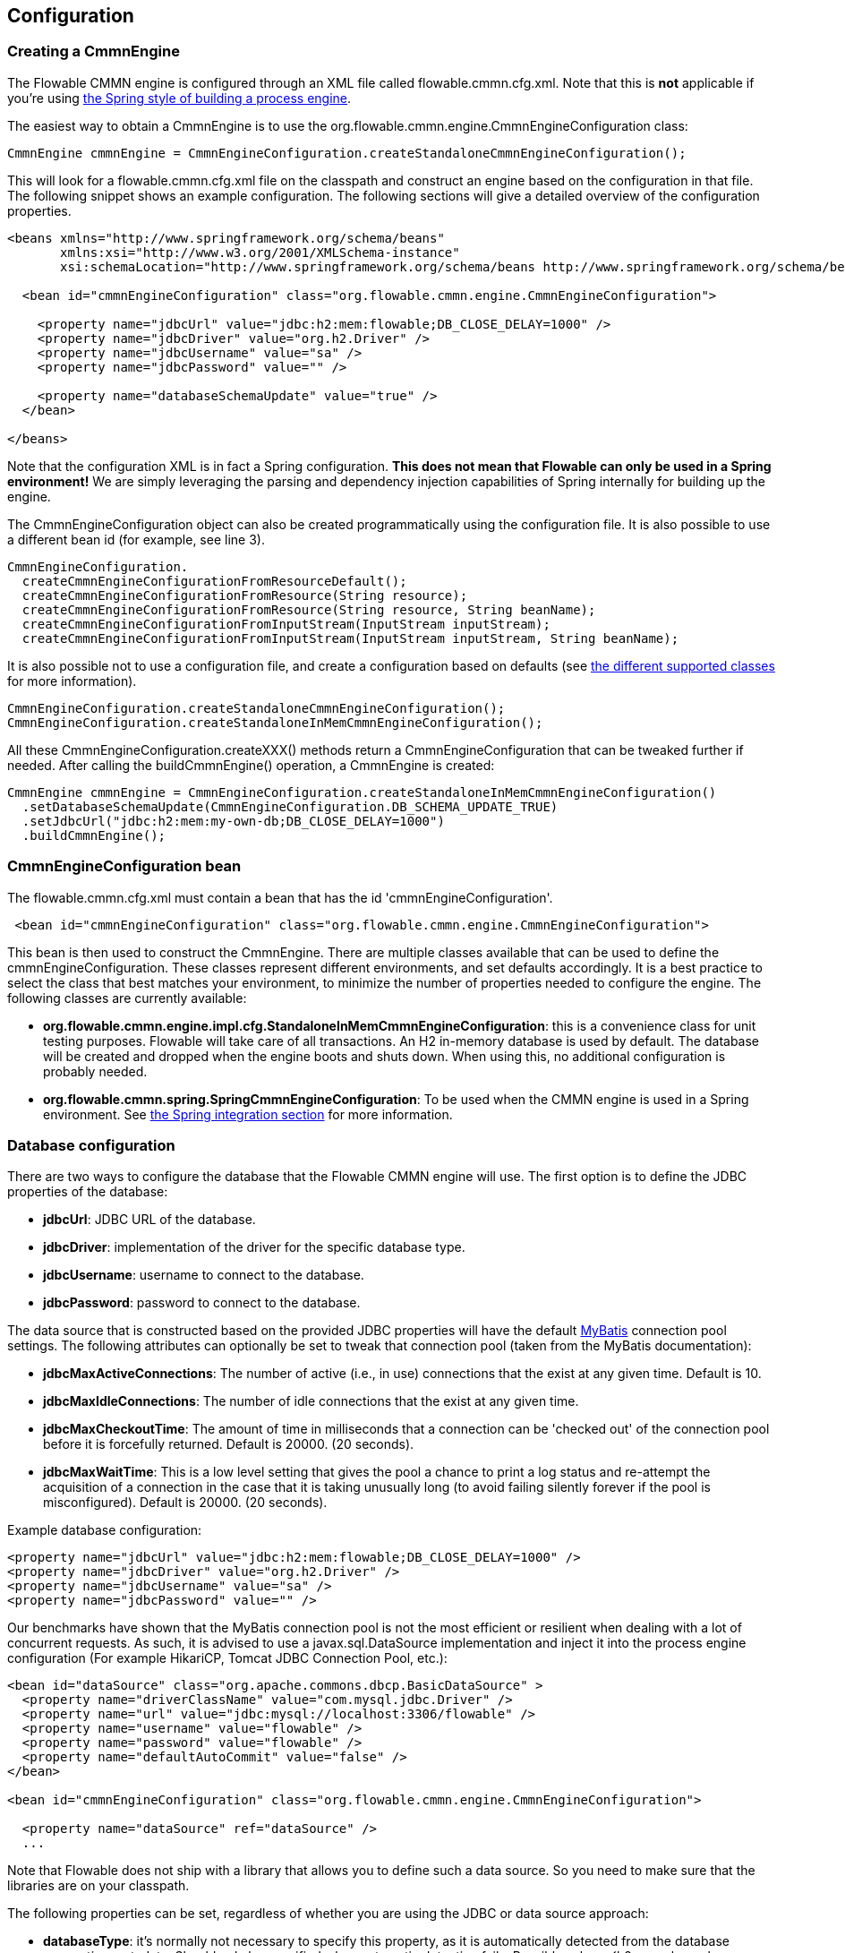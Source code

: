 
== Configuration

[[configuration]]

=== Creating a CmmnEngine


The Flowable CMMN engine is configured through an XML file called +flowable.cmmn.cfg.xml+. Note that this is *not* applicable if you're using <<springintegration,the Spring style of building a process engine>>.

The easiest way to obtain a +CmmnEngine+ is to use the +org.flowable.cmmn.engine.CmmnEngineConfiguration+ class:

[source,java,linenums]
----
CmmnEngine cmmnEngine = CmmnEngineConfiguration.createStandaloneCmmnEngineConfiguration();
----

This will look for a +flowable.cmmn.cfg.xml+ file on the classpath and construct an engine based on the configuration in that file. The following snippet shows an example configuration.  The following sections will give a detailed overview of the configuration properties.

[source,xml,linenums]
----
<beans xmlns="http://www.springframework.org/schema/beans"
       xmlns:xsi="http://www.w3.org/2001/XMLSchema-instance"
       xsi:schemaLocation="http://www.springframework.org/schema/beans http://www.springframework.org/schema/beans/spring-beans.xsd">

  <bean id="cmmnEngineConfiguration" class="org.flowable.cmmn.engine.CmmnEngineConfiguration">

    <property name="jdbcUrl" value="jdbc:h2:mem:flowable;DB_CLOSE_DELAY=1000" />
    <property name="jdbcDriver" value="org.h2.Driver" />
    <property name="jdbcUsername" value="sa" />
    <property name="jdbcPassword" value="" />

    <property name="databaseSchemaUpdate" value="true" />
  </bean>

</beans>
----

Note that the configuration XML is in fact a Spring configuration. *This does not mean that Flowable can only be used in a Spring environment!* We are simply leveraging the parsing and dependency injection capabilities of Spring internally for building up the engine.

The CmmnEngineConfiguration object can also be created programmatically using the configuration file. It is also possible to use a different bean id (for example, see line 3).

[source,java,linenums]
----
CmmnEngineConfiguration.
  createCmmnEngineConfigurationFromResourceDefault();
  createCmmnEngineConfigurationFromResource(String resource);
  createCmmnEngineConfigurationFromResource(String resource, String beanName);
  createCmmnEngineConfigurationFromInputStream(InputStream inputStream);
  createCmmnEngineConfigurationFromInputStream(InputStream inputStream, String beanName);
----


It is also possible not to use a configuration file, and create a configuration based on
defaults (see <<configurationClasses,the different supported classes>> for more information).

[source,java,linenums]
----
CmmnEngineConfiguration.createStandaloneCmmnEngineConfiguration();
CmmnEngineConfiguration.createStandaloneInMemCmmnEngineConfiguration();
----

All these +CmmnEngineConfiguration.createXXX()+ methods return a +CmmnEngineConfiguration+ that can be tweaked further if needed. After calling the +buildCmmnEngine()+ operation, a +CmmnEngine+ is created:

[source,java,linenums]
----
CmmnEngine cmmnEngine = CmmnEngineConfiguration.createStandaloneInMemCmmnEngineConfiguration()
  .setDatabaseSchemaUpdate(CmmnEngineConfiguration.DB_SCHEMA_UPDATE_TRUE)
  .setJdbcUrl("jdbc:h2:mem:my-own-db;DB_CLOSE_DELAY=1000")
  .buildCmmnEngine();
----



[[configurationRoot]]


=== CmmnEngineConfiguration bean


The +flowable.cmmn.cfg.xml+ must contain a bean that has the id +$$'cmmnEngineConfiguration'$$+.

[source,xml,linenums]
----
 <bean id="cmmnEngineConfiguration" class="org.flowable.cmmn.engine.CmmnEngineConfiguration">
----


This bean is then used to construct the +CmmnEngine+. There are multiple classes available that can be used to define the +cmmnEngineConfiguration+. These classes represent different environments, and set defaults accordingly. It is a best practice to select the class that best matches your environment, to minimize the number of properties needed to configure the engine. The following classes are currently available: [[configurationClasses]]

* *org.flowable.cmmn.engine.impl.cfg.StandaloneInMemCmmnEngineConfiguration*: this is a convenience class for unit testing purposes. Flowable will take care of all transactions. An H2 in-memory database is used by default. The database will be created and dropped when the engine boots and shuts down. When using this, no additional configuration is probably needed.
* *org.flowable.cmmn.spring.SpringCmmnEngineConfiguration*: To be used when the CMMN engine is used in a Spring environment.  See <<springintegration,the Spring integration section>> for more information.


[[databaseConfiguration]]

=== Database configuration


There are two ways to configure the database that the Flowable CMMN engine will use. The first option is to define the JDBC properties of the database:

* *jdbcUrl*: JDBC URL of the database.
* *jdbcDriver*: implementation of the driver for the specific database type.
* *jdbcUsername*: username to connect to the database.
* *jdbcPassword*: password to connect to the database.

The data source that is constructed based on the provided JDBC properties will have the default link:$$http://www.mybatis.org/$$[MyBatis] connection pool settings. The following attributes can optionally be set to tweak that connection pool (taken from the MyBatis documentation):

* *jdbcMaxActiveConnections*: The number of active (i.e., in use) connections that the exist at any given time. Default is 10.
* *jdbcMaxIdleConnections*: The number of idle connections that the exist at any given time.
* *jdbcMaxCheckoutTime*: The amount of time in milliseconds that a connection can be 'checked out' of the connection pool before it is forcefully returned. Default is 20000. (20 seconds).
* *jdbcMaxWaitTime*: This is a low level setting that gives the pool a chance to print a log status and re-attempt the acquisition of a connection in the case that it is taking unusually long (to avoid failing silently forever if the pool is misconfigured). Default is 20000. (20 seconds).

Example database configuration:

[source,xml,linenums]
----
<property name="jdbcUrl" value="jdbc:h2:mem:flowable;DB_CLOSE_DELAY=1000" />
<property name="jdbcDriver" value="org.h2.Driver" />
<property name="jdbcUsername" value="sa" />
<property name="jdbcPassword" value="" />
----

Our benchmarks have shown that the MyBatis connection pool is not the most efficient or resilient when dealing with a lot of concurrent requests. As such, it is advised to use a +javax.sql.DataSource+ implementation and inject it into the process engine configuration (For example HikariCP, Tomcat JDBC Connection Pool, etc.):

[source,xml,linenums]
----
<bean id="dataSource" class="org.apache.commons.dbcp.BasicDataSource" >
  <property name="driverClassName" value="com.mysql.jdbc.Driver" />
  <property name="url" value="jdbc:mysql://localhost:3306/flowable" />
  <property name="username" value="flowable" />
  <property name="password" value="flowable" />
  <property name="defaultAutoCommit" value="false" />
</bean>

<bean id="cmmnEngineConfiguration" class="org.flowable.cmmn.engine.CmmnEngineConfiguration">

  <property name="dataSource" ref="dataSource" />
  ...

----


Note that Flowable does not ship with a library that allows you to define such a data source. So you need to make sure that the libraries are on your classpath.

The following properties can be set, regardless of whether you are using the JDBC or data source approach:

* *databaseType*: it's normally not necessary to specify this property, as it is automatically detected from the database connection metadata. Should only be specified when automatic detection fails. Possible values: {h2, mysql, oracle, postgres, mssql, db2}. This setting will determine which create/drop scripts and queries will be used. See <<supporteddatabases,the 'supported databases' section>> for an overview of which types are supported.
* *databaseSchemaUpdate*: sets the strategy to handle the database schema on process engine boot and shutdown.
** +false+ (default): Checks the version of the DB schema against the library when the process engine is being created and throws an exception if the versions don't match.
** ++true++: Upon building the process engine, a check is performed and an update of the schema is performed if it is necessary. If the schema doesn't exist, it is created.
** ++create-drop++: Creates the schema when the process engine is being created and drops the schema when the process engine is being closed.


[[jndiDatasourceConfig]]

=== JNDI Datasource Configuration


By default, the database configuration for Flowable is contained within the db.properties files in the WEB-INF/classes of each web application. This isn't always ideal because it
requires users to either modify the db.properties in the Flowable source and recompile the WAR file, or explode the WAR and modify the db.properties on every deployment.

By using JNDI (Java Naming and Directory Interface) to obtain the database connection, the connection is fully managed by the Servlet Container and the configuration can be managed outside the WAR deployment. This also allows more control over the connection parameters than what is provided by the db.properties file.

[[jndi_configuration]]

==== Configuration

Configuration of the JNDI data source will differ depending on what servlet container application you are using. The instructions below will work for Tomcat, but for other container applications, please refer to the documentation for your container app.

If using Tomcat, the JNDI resource is configured within $CATALINA_BASE/conf/[enginename]/[hostname]/[warname].xml (for the Flowable UI this will usually be $CATALINA_BASE/conf/Catalina/localhost/flowable-app.xml). The default context is copied from the Flowable WAR file when the application is first deployed, so if it already exists, you will need to replace it. To change the JNDI resource so that the application connects to MySQL instead of H2, for example, change the file to the following:

[source,xml,linenums]
----
<?xml version="1.0" encoding="UTF-8"?>
    <Context antiJARLocking="true" path="/flowable-app">
        <Resource auth="Container"
            name="jdbc/flowableDB"
            type="javax.sql.DataSource"
            description="JDBC DataSource"
            url="jdbc:mysql://localhost:3306/flowable"
            driverClassName="com.mysql.jdbc.Driver"
            username="sa"
            password=""
            defaultAutoCommit="false"
            initialSize="5"
            maxWait="5000"
            maxActive="120"
            maxIdle="5"/>
        </Context>
----

==== JNDI properties

To configure a JNDI data source, use the following properties in the properties file for the Flowable UI:

* spring.datasource.jndi-name=: the JNDI name of the data source.
* datasource.jndi.resourceRef: Set whether the lookup occurs in a J2EE container, for example, the prefix "java:comp/env/" needs to be added if the JNDI name doesn't already contain it. Default is "true".

==== Custom properties

System properties can also be used in the +flowable.cmmn.cfg.xml+ by using them in the format `${propertyName:defaultValue}`.

[source,xml,linenums]
----
<property name="jdbcUrl" value="${jdbc.url:jdbc:h2:mem:flowable;DB_CLOSE_DELAY=1000}" />
<property name="jdbcDriver" value="${jdbc.driver:org.h2.Driver}" />
<property name="jdbcUsername" value="${jdbc.username:sa}" />
<property name="jdbcPassword" value="${jdbc.password:}" />
----

Using this configuration if the property `jdbc.url` is available then it would be used for the `jdbcUrl` of the `CmmnEngineConfiguration`.
Otherwise the value after the first `:` would be used.

It is also possible to define locations from where properties can be picked up from the system by using a bean of type +org.springframework.beans.factory.config.PropertyPlaceholderConfigurer+.

Example configuration with custom location for properties

[source,xml,linenums]
----
<beans xmlns="http://www.springframework.org/schema/beans"
       xmlns:xsi="http://www.w3.org/2001/XMLSchema-instance"
       xsi:schemaLocation="http://www.springframework.org/schema/beans http://www.springframework.org/schema/beans/spring-beans.xsd">

  <bean class="org.springframework.beans.factory.config.PropertyPlaceholderConfigurer">
    <property name="location" value="file:/opt/conf/flowable.properties" />
  </bean>

  <bean id="cmmnEngineConfiguration" class="org.flowable.cmmn.engine.CmmnEngineConfiguration">

    <property name="jdbcUrl" value="${jdbc.url:jdbc:h2:mem:flowable;DB_CLOSE_DELAY=1000}" />
    <property name="jdbcDriver" value="${jdbc.driver:org.h2.Driver}" />
    <property name="jdbcUsername" value="${jdbc.username:sa}" />
    <property name="jdbcPassword" value="${jdbc.password:}" />

    <property name="databaseSchemaUpdate" value="true" />
  </bean>

</beans>
----

With this configuration the properties would be first looked up in the +/opt/conf/flowable.properties+ file.

[[supporteddatabases]]


=== Supported databases

Listed below are the types (case sensitive!) that Flowable uses to refer to databases.

[[databaseTypes]]
[options="header"]
|===============
|Flowable database type|Example JDBC URL|Notes
|h2|jdbc:h2:tcp://localhost/flowable|Default configured database
|mysql|jdbc:mysql://localhost:3306/flowable?autoReconnect=true|Tested using mysql-connector-java database driver
|oracle|jdbc:oracle:thin:@localhost:1521:xe|
|postgres|jdbc:postgresql://localhost:5432/flowable|
|db2|jdbc:db2://localhost:50000/flowable|
|mssql|jdbc:sqlserver://localhost:1433;databaseName=flowable (jdbc.driver=com.microsoft.sqlserver.jdbc.SQLServerDriver) _OR_ jdbc:jtds:sqlserver://localhost:1433/flowable (jdbc.driver=net.sourceforge.jtds.jdbc.Driver)|Tested using Microsoft JDBC Driver 4.0 (sqljdbc4.jar) and JTDS Driver
|===============


[[creatingDatabaseTable]]

=== Creating the database tables

The easiest way to create the database tables for your database is to:

* Add the flowable-cmmn-engine JARs to your classpath
* Add a suitable database driver
* Add a Flowable configuration file (__flowable.cmmn.cfg.xml__) to your classpath, pointing to your database (see <<databaseConfiguration,database configuration section>>)
* Execute the main method of the _DbSchemaCreate_ class

However, often only database administrators can execute DDL statements on a database. On a production system, this is also the wisest of choices. The SQL DDL statements can be found on the Flowable downloads page or inside the Flowable distribution folder, in the +database+ subdirectory. The scripts are also in the engine JAR (__flowable-cmmn-engine-x.jar__), in the package __org/flowable/cmmn/db/create__. The SQL files are of the form

----
flowable.{db}.cmmn.create.sql
----

Where __db__ is any of the <<supporteddatabases,supported databases>>.

[[database.tables.explained]]


=== Database table names explained

The database names of the Flowable CMMN Engine all start with *ACT_CMMN_*. The second part is a two-character identification of the use case of the table. This use case will also roughly match the service API.

* *ACT_CMMN_**: Tables without an additional prefix contain 'static' information such as case definitions and case resources (images, rules, etc.).
* *ACT_CMMN_RU_**: 'RU' stands for +runtime+. These are the runtime tables that contain the runtime data of case instances, plan items, and so on. Flowable only stores the runtime data during case instance execution and removes the records when a case instance ends. This keeps the runtime tables small and fast.
* *ACT_CMMN_HI_**: 'HI' stands for +history+. These are the tables that contain historical data, such as past case instances, plan items, and so on.


[[databaseUpgrade]]


=== Database upgrade

Make sure you make a backup of your database (using your database backup capabilities) before you run an upgrade.


By default, a version check will be performed each time a process engine is created. This typically happens once at boot time of your application or of the Flowable webapps. If the Flowable library notices a difference between the library version and the version of the Flowable database tables, then an exception is thrown.


To upgrade, you have to start by putting the following configuration property in your flowable.cmmn.cfg.xml configuration file:

[source,xml,linenums]
----
<beans >

  <bean id="cmmnEngineConfiguration" 
      class="org.flowable.cmmn.engine.CmmnEngineConfiguration">
    <!-- ... -->
    <property name="databaseSchemaUpdate" value="true" />
    <!-- ... -->
  </bean>

</beans>
----

*Also, include a suitable database driver for your database to the classpath.* Upgrade the Flowable libraries in your application. Or start up a new version of Flowable and point it to a database that contains data from an older version.  With +databaseSchemaUpdate+ set to +true+, Flowable will automatically upgrade the DB schema to the newest version the first time when it notices that libraries and DB schema are out of sync.

*As an alternative, you can also run the upgrade DDL statements.* It's also possible to run the upgrade database scripts available on the Flowable downloads page.


[[historyConfiguration]]


=== History configuration

Customizing the configuration of history storage is optional. This allows you to tweak settings that influence the <<history,history capabilities>> of the engine. See <<historyConfig,history configuration>> for more details.

[source,xml,linenums]
----
<property name="history" value="audit" />
----



[[exposingConfigurationBeans]]


=== Exposing configuration beans in expressions and scripts

By default, all beans that you specify in the +flowable.cmmn.cfg.xml+ configuration or in your own Spring configuration file are available to expressions and scripts. If you want to limit the visibility of beans in your configuration file, you can configure a property called +beans+ in your process engine configuration. The beans property in +CmmnEngineConfiguration+ is a map. When you specify that property, only beans specified in that map will be visible to expressions and scripts.  The exposed beans will be exposed with the names as you specify in the map.


[[caseDefinitionCacheConfiguration]]


=== Deployment cache configuration

All case definitions are cached (after they're parsed) to avoid hitting the database every time a case definition is needed and because case definition data doesn't change. By default, there is no limit on this cache. To limit the case definition cache, add the following property:

[source,xml,linenums]
----
<property name="caseDefinitionCacheLimit" value="10" />
----


Setting this property will swap the default hashmap cache with a LRU cache that has the provided hard limit. Of course, the 'best' value for this property depends on the total amount of case definitions stored and the number of case definitions actually used at runtime by all the runtime case instances.

You can also inject your own cache implementation. This must be a bean that implements the org.flowable.engine.common.impl.persistence.deploy.DeploymentCache interface:

[source,xml,linenums]
----
<property name="caseDefinitionCache">
  <bean class="org.flowable.MyCache" />
</property>
----



[[loggingConfiguration]]


=== Logging

All logging (flowable, spring, mybatis, ...) is routed through SLF4J and allows for selecting the logging-implementation of your choice.

*By default no SFL4J-binding JAR is present in the flowable-cmmn-engine dependencies, this should be added in your project in order to use the logging framework of your choice.* If no implementation JAR is added, SLF4J will use a NOP-logger, not logging anything at all, other than a warning that nothing will be logged. For more info on these bindings link:$$http://www.slf4j.org/codes.html#StaticLoggerBinder$$[http://www.slf4j.org/codes.html#StaticLoggerBinder].

With Maven, add for example a dependency like this (here using log4j), note that you still need to add a version:

[source,xml,linenums]
----
<dependency>
  <groupId>org.slf4j</groupId>
  <artifactId>slf4j-log4j12</artifactId>
</dependency>
----


The flowable-ui and flowable-rest webapps are configured to use Log4j-binding. Log4j is also used when running the tests for all the flowable-* modules.


*Important note when using a container with commons-logging in the classpath:* In order to route the spring-logging through SLF4J, a bridge is used (see link:$$http://www.slf4j.org/legacy.html#jclOverSLF4J$$[http://www.slf4j.org/legacy.html#jclOverSLF4J]). If your container provides a commons-logging implementation, please follow directions on this page: link:$$http://www.slf4j.org/codes.html#release$$[http://www.slf4j.org/codes.html#release] to ensure stability.

Example when using Maven (version omitted):

[source,xml,linenums]
----
<dependency>
  <groupId>org.slf4j</groupId>
  <artifactId>jcl-over-slf4j</artifactId>
</dependency>
----

